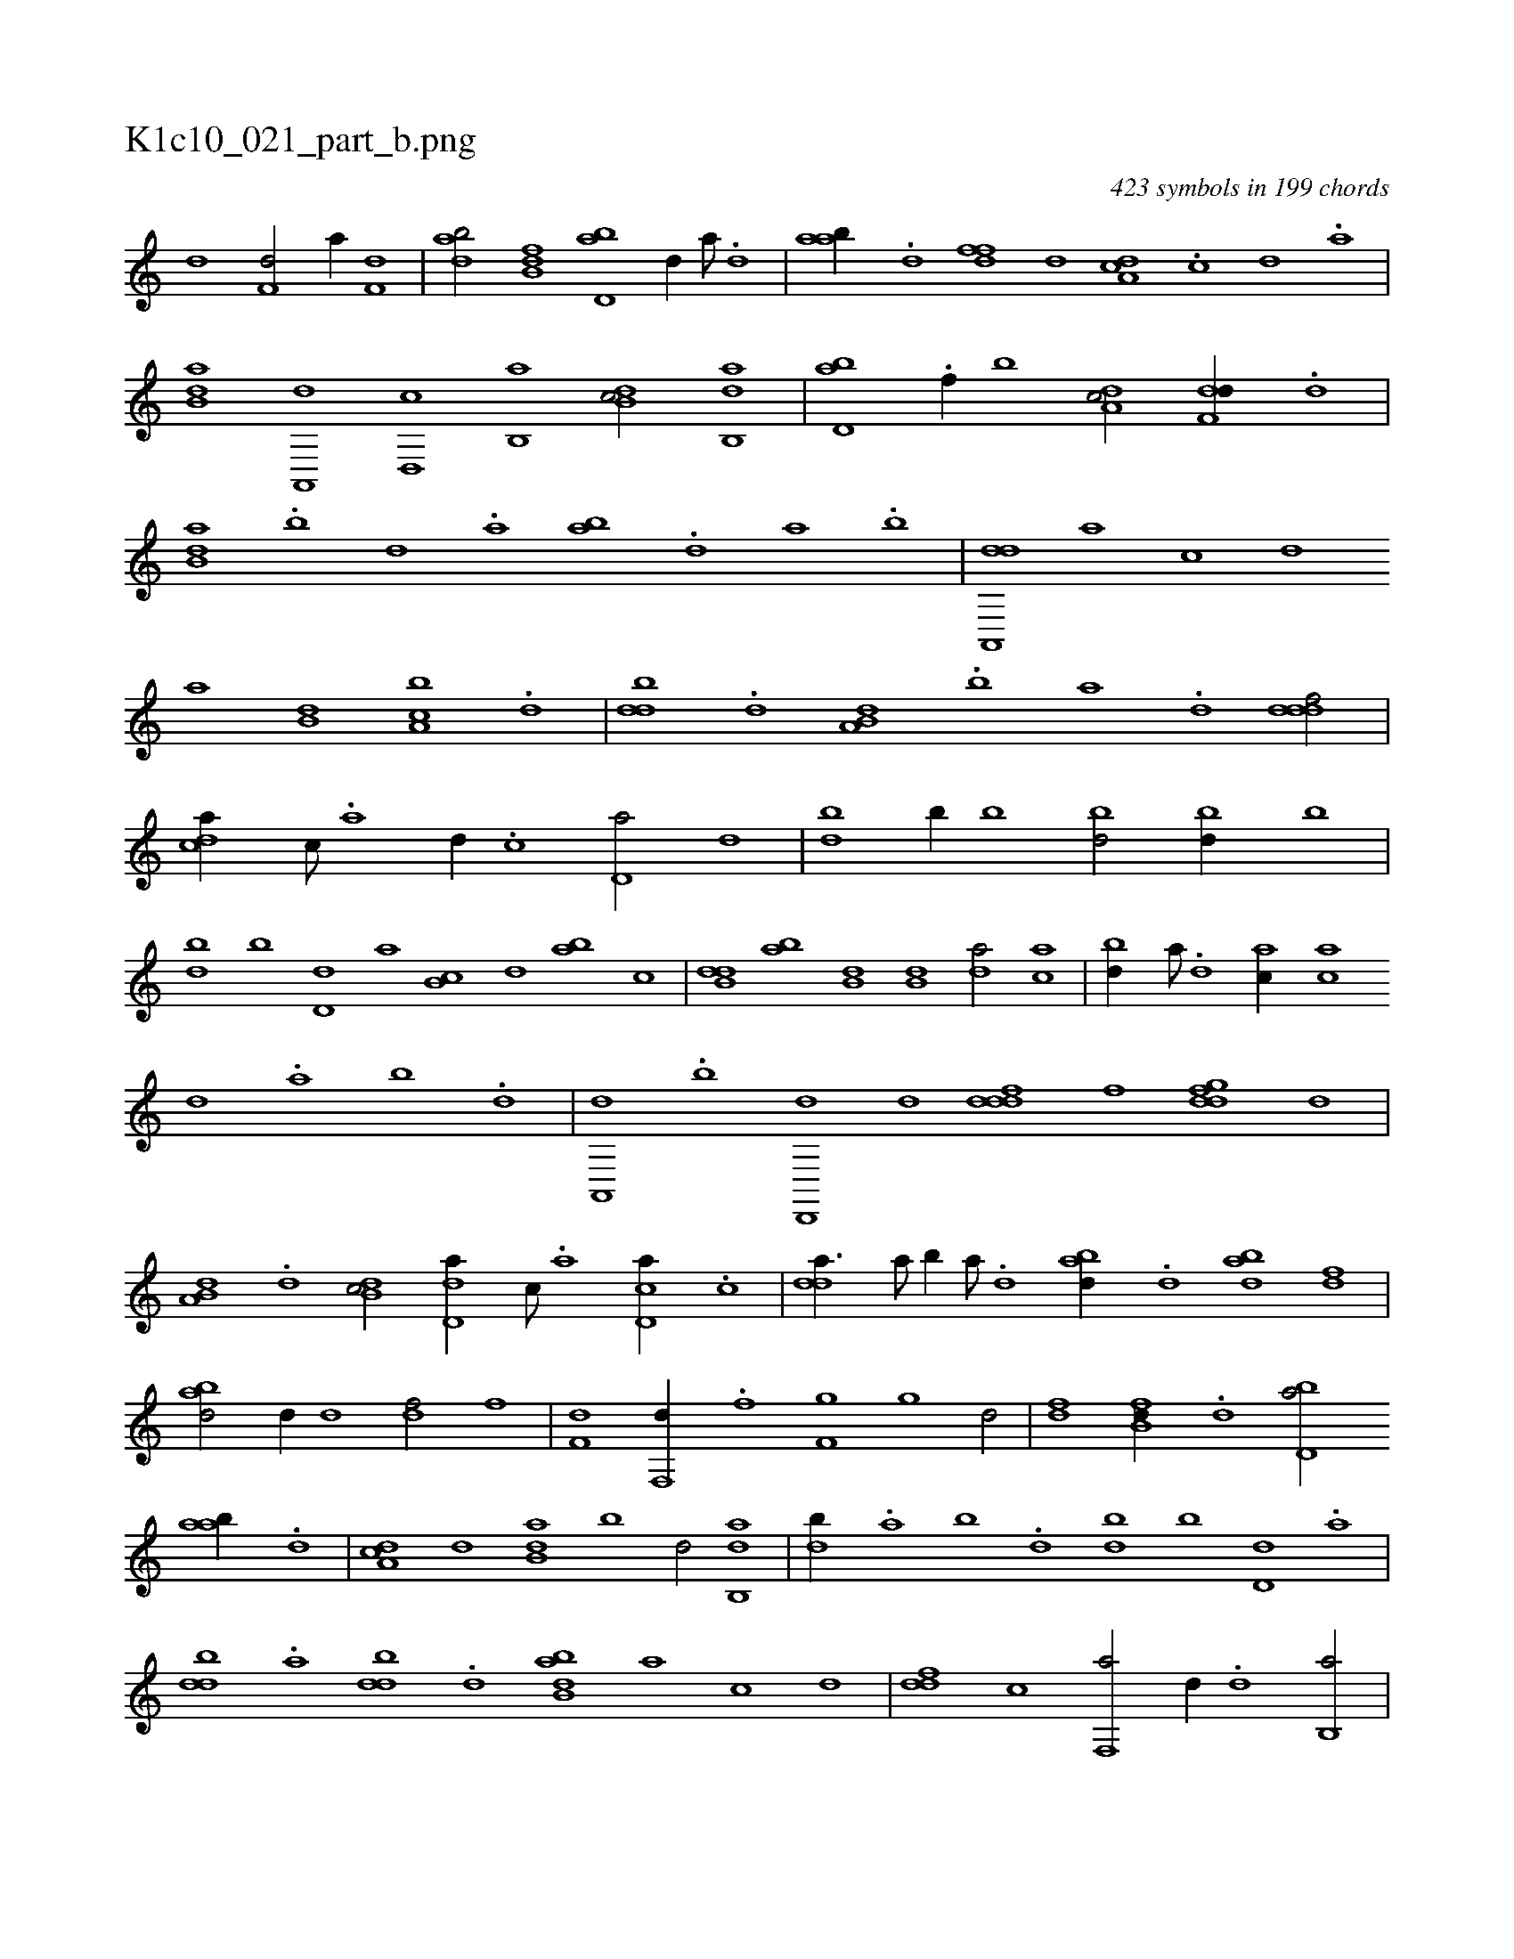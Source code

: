 X:1
%
%%titleleft true
%%tabaddflags 0
%%tabrhstyle grid
%
T:K1c10_021_part_b.png
C:423 symbols in 199 chords
L:1/1
K:italiantab
%
[,,d1] [f,d/] [,,,a//] [f,d] |\
	[dab/] [fb,d] [bd,a] [,,,d//] [a///] .[,d] |\
	[aab//] .[,d] [,dff] [,,,d] [da,c] .[,c] [,d] .[a] |\
	[b,da] [a,,,d] [,d,,c] [,b,,a] [,db,c/] [,ab,,d] |\
	[,bd,a] .[f//] [,b] [da,c/] [f,dd//] .[d] |\
	[b,da] .[,,b] [,,d] .[,a] [ab] .[,d] [a] .[b] |\
	[da,,,d] [,,,,a] [,,,,c] [,,,,d] 
%
[,,,a] [b,d] [a,bc] .[,d] |\
	[,bdd] .[,d] [a,b,d] .[b] [a] .[,d] [,dddf/] |\
	[,,dca//] [,c///] .[,a] [,d//] .[,c] [,d,a/] [,,d] |\
	[,db] [,,b//] [,,b] [,bd/] [,bd//] [,b] |\
	[,db] [,b] [,d,d] [,,,a] [,b,c] [,,,d] [,ab] [,,,c] |\
	[b,dd] [,ab] [b,d] [b,d] [da/] [ac] |\
	[bd//] [a///] .[,d] [ac//] [ac] 
%
[,d] .[a] [b] .[,d] |\
	[a,,,d] .[b] [d,,,d] [,,,,d] [,dddf] [,f] [,gddf] [,,,d] |\
	[a,b,d] .[,d] [,db,c/] [,d,da//] [,,,c///] .[,,,a] [,d,ca//] .[,c] |\
	[,dda3/8] [a///] [b//] [a///] .[,d] [abd//] .[,d] [abd] [,df] |\
	[abd/] [,,d//] [,,d] [,df/] [,,,f] |\
	[f,d] [f,,d//] .[f] [f,g] [,,g] [hd/] |\
	[df] [fb,d//] .[d] [bd,a/] 
%
[aab//] .[,d] |\
	[da,c] [,,,,d] [b,da] [,,b] [,,,d/] [ab,,d] |\
	[,db//] .[,a] [,b] .[,d] [,bd] [,,b] [,,d,d] .[,a] |\
	[,bdd] .[,a] [,bdd] .[,d] [abb,d] [,,,a] [,,,c] [,,,,d] |\
	[,,ddf] [,,,c] [f,,a/] [,,,,d//] .[d] [b,,a/] |\
	[a,b,,d] .[,d//] [,,,,c] [,ddca] [,b///] .[,a] [,c,c/] |\
	[,dda] [,,b] [,dddf] [,,,df//] [,,,df] |\
	.[,,,b] [,,b,d/] [,db,b] 
% number of items: 423


